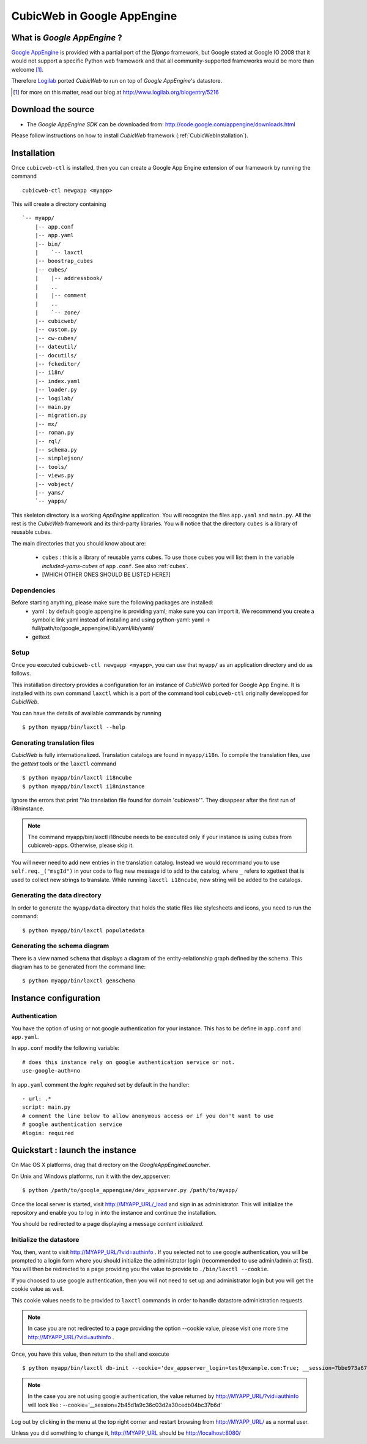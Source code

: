 .. -*- coding: utf-8 -*-

CubicWeb in Google AppEngine
============================

What is  `Google AppEngine` ?
------------------------------

`Google AppEngine`_ is provided with a partial port of the `Django`
framework, but Google stated at Google IO 2008 that it would not
support a specific Python web framework and that all
community-supported frameworks would be more than welcome [1]_.

Therefore `Logilab`_ ported *CubicWeb* to run on top of `Google AppEngine`'s
datastore.

.. _`Google AppEngine`: http://code.google.com/appengine/docs/whatisgoogleappengine.html
.. _Logilab: http://www.logilab.fr/
.. [1] for more on this matter, read our blog at http://www.logilab.org/blogentry/5216

Download the source
-------------------

- The `Google AppEngine SDK` can be downloaded from:
  http://code.google.com/appengine/downloads.html


Please follow instructions on how to install *CubicWeb* framework
(:ref:`CubicWebInstallation`).

Installation
------------

Once ``cubicweb-ctl`` is installed, then you can create a Google
App Engine extension of our framework by running the command ::

   cubicweb-ctl newgapp <myapp>

This will create a directory containing ::

   `-- myapp/
       |-- app.conf
       |-- app.yaml
       |-- bin/
       |    `-- laxctl
       |-- boostrap_cubes
       |-- cubes/
       |    |-- addressbook/
       |    ..
       |    |-- comment
       |    ..
       |    `-- zone/
       |-- cubicweb/
       |-- custom.py
       |-- cw-cubes/
       |-- dateutil/
       |-- docutils/
       |-- fckeditor/
       |-- i18n/
       |-- index.yaml
       |-- loader.py
       |-- logilab/
       |-- main.py
       |-- migration.py
       |-- mx/
       |-- roman.py
       |-- rql/
       |-- schema.py
       |-- simplejson/
       |-- tools/
       |-- views.py
       |-- vobject/
       |-- yams/
       `-- yapps/


This skeleton directory is a working `AppEngine` application. You will
recognize the files ``app.yaml`` and ``main.py``. All the rest is the
*CubicWeb* framework and its third-party libraries. You will notice that
the directory ``cubes`` is a library of reusable cubes.

The main directories that you should know about are:

  - ``cubes`` : this is a library of reusable yams cubes. To use
    those cubes you will list them in the variable
    `included-yams-cubes` of ``app.conf``. See also :ref:`cubes`.
  - [WHICH OTHER ONES SHOULD BE LISTED HERE?]

Dependencies
~~~~~~~~~~~~

Before starting anything, please make sure the following packages are installed:
  - yaml : by default google appengine is providing yaml; make sure you can
    import it. We recommend you create a symbolic link yaml instead of installing
    and using python-yaml:
    yaml -> full/path/to/google_appengine/lib/yaml/lib/yaml/
  - gettext

Setup
~~~~~

Once you executed ``cubicweb-ctl newgapp <myapp>``, you can use that ``myapp/``
as an application directory and do as follows.

This installation directory provides a configuration for an instance of *CubicWeb*
ported for Google App Engine. It is installed with its own command ``laxctl``
which is a port of the command tool ``cubicweb-ctl`` originally developped for
*CubicWeb*.

You can have the details of available commands by running ::

   $ python myapp/bin/laxctl --help


Generating translation files
~~~~~~~~~~~~~~~~~~~~~~~~~~~~~

*CubicWeb* is fully internationalized. Translation catalogs are found in
``myapp/i18n``. To compile the translation files, use the `gettext` tools
or the ``laxctl`` command ::

  $ python myapp/bin/laxctl i18ncube
  $ python myapp/bin/laxctl i18ninstance

Ignore the errors that print "No translation file found for domain
'cubicweb'". They disappear after the first run of i18ninstance.

.. note:: The command  myapp/bin/laxctl i18ncube needs to be executed
   only if your instance is using cubes from cubicweb-apps.
   Otherwise, please skip it.

You will never need to add new entries in the translation catalog. Instead we
would recommand you to use ``self.req._("msgId")`` in your code to flag new
message id to add to the catalog, where ``_`` refers to xgettext that is used to
collect new strings to translate.  While running ``laxctl i18ncube``, new string
will be added to the catalogs.

Generating the data directory
~~~~~~~~~~~~~~~~~~~~~~~~~~~~~

In order to generate the ``myapp/data`` directory that holds the static
files like stylesheets and icons, you need to run the command::

  $ python myapp/bin/laxctl populatedata

Generating the schema diagram
~~~~~~~~~~~~~~~~~~~~~~~~~~~~~

There is a view named ``schema`` that displays a diagram of the
entity-relationship graph defined by the schema. This diagram has to
be generated from the command line::

  $ python myapp/bin/laxctl genschema

Instance configuration
-------------------------

Authentication
~~~~~~~~~~~~~~

You have the option of using or not google authentication for your instance.
This has to be define in ``app.conf`` and ``app.yaml``.

In ``app.conf`` modify the following variable::
 
  # does this instance rely on google authentication service or not.
  use-google-auth=no

In ``app.yaml`` comment the `login: required` set by default in the handler::

  - url: .*
  script: main.py
  # comment the line below to allow anonymous access or if you don't want to use
  # google authentication service
  #login: required




Quickstart : launch the instance
-----------------------------------

On Mac OS X platforms, drag that directory on the
`GoogleAppEngineLauncher`.

On Unix and Windows platforms, run it with the dev_appserver::

  $ python /path/to/google_appengine/dev_appserver.py /path/to/myapp/

Once the local server is started, visit `http://MYAPP_URL/_load <http://localhost:8080/_load>`_ and sign in as administrator.
This will initialize the repository and enable you to log in into
the instance and continue the installation.

You should be redirected to a page displaying a message `content initialized`.

Initialize the datastore
~~~~~~~~~~~~~~~~~~~~~~~~

You, then, want to visit  `http://MYAPP_URL/?vid=authinfo <http://localhost:8080/?vid=authinfo>`_ .
If you selected not  to use google authentication, you will be prompted to a
login form where you should initialize the administrator login (recommended
to use admin/admin at first). You will then be redirected to a page providing
you the value to provide to ``./bin/laxctl --cookie``.

If you choosed to use google authentication, then you will not need to set up
and administrator login but you will get the cookie value as well.

This cookie values needs to be provided to ``laxctl`` commands
in order to handle datastore administration requests.

.. image:: ../images/lax-book.02-cookie-values.en.png
   :alt: displaying the detailed view of the cookie values returned


.. note:: In case you are not redirected to a page providing the
   option --cookie value, please visit one more time
   `http://MYAPP_URL/?vid=authinfo <http://localhost:8080/?vid=authinfo>`_ .

Once, you have this value, then return to the shell and execute ::

  $ python myapp/bin/laxctl db-init --cookie='dev_appserver_login=test@example.com:True; __session=7bbe973a6705bc5773a640f8cf4326cc' localhost:8080

.. note:: In the case you are not using google authentication, the value returned
   by `http://MYAPP_URL/?vid=authinfo <http://localhost:8080/?vid=authinfo>`_
   will look like :
   --cookie='__session=2b45d1a9c36c03d2a30cedb04bc37b6d'

Log out by clicking in the menu at the top right corner
and restart browsing from `http://MYAPP_URL/ <http://localhost:8080>`_
as a normal user.

Unless you did something to change it, http://MYAPP_URL should be
http://localhost:8080/
